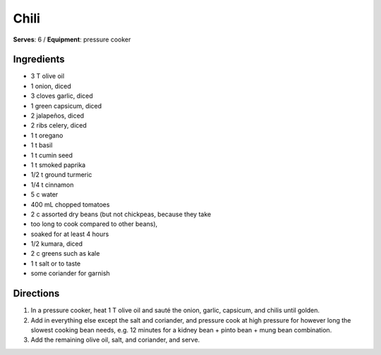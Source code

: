 Chili
======
**Serves**: 6 /
**Equipment**: pressure cooker

Ingredients
-----------
- 3   T   olive oil
- 1       onion, diced
- 3       cloves garlic, diced
- 1       green capsicum, diced
- 2       jalapeños, diced    
- 2       ribs celery, diced
- 1   t   oregano
- 1   t   basil
- 1   t   cumin seed
- 1   t   smoked paprika
- 1/2 t   ground turmeric
- 1/4 t   cinnamon
- 5   c   water
- 400 mL  chopped tomatoes
- 2   c   assorted dry beans (but not chickpeas, because they take 
-         too long to cook compared to other beans), 
-         soaked for at least 4 hours
- 1/2     kumara, diced
- 2   c   greens such as kale
- 1   t   salt or to taste
- some        coriander for garnish


Directions
----------
#. In a pressure cooker, heat 1 T olive oil and sauté the onion, garlic, capsicum, and chilis until golden.
#. Add in everything else except the salt and coriander, and pressure cook at high pressure for however long the slowest cooking bean needs, e.g. 12 minutes for a kidney bean + pinto bean + mung bean combination. 
#. Add the remaining olive oil, salt, and coriander, and serve.